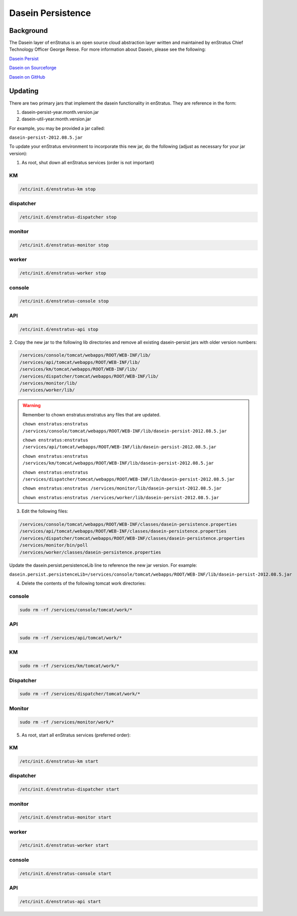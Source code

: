 .. _dasein_persist:

Dasein Persistence
------------------

Background
~~~~~~~~~~

The Dasein layer of enStratus is an open source cloud abstraction layer written and
maintained by enStratus Chief Technology Officer George Reese. For more information about
Dasein, please see the following:


`Dasein Persist <http://sourceforge.net/projects/dasein-persist/>`_

`Dasein on Sourceforge <http://dasein-cloud.sourceforge.net/>`_

`Dasein on GitHub <https://github.com/greese/dasein-cloud>`_

Updating
~~~~~~~~

There are two primary jars that implement the dasein functionality in enStratus. They are
reference in the form:

#. dasein-persist-year.month.version.jar
#. dasein-util-year.month.version.jar

For example, you may be provided a jar called: 

``dasein-persist-2012.08.5.jar``

To update your enStratus environment to incorporate this new jar, do the following (adjust
as necessary for your jar version):

1. As root, shut down all enStratus services (order is not important)

KM
^^

.. code-block:: bash

   /etc/init.d/enstratus-km stop

dispatcher
^^^^^^^^^^

.. code-block:: bash

   /etc/init.d/enstratus-dispatcher stop

monitor
^^^^^^^

.. code-block:: bash

   /etc/init.d/enstratus-monitor stop

worker
^^^^^^

.. code-block:: bash

   /etc/init.d/enstratus-worker stop

console
^^^^^^^

.. code-block:: bash

   /etc/init.d/enstratus-console stop

API
^^^

.. code-block:: bash

   /etc/init.d/enstratus-api stop


2. Copy the new jar to the following lib directories and remove all existing dasein-persist
jars with older version numbers:

.. code-block:: bash

   /services/console/tomcat/webapps/ROOT/WEB-INF/lib/
   /services/api/tomcat/webapps/ROOT/WEB-INF/lib/
   /services/km/tomcat/webapps/ROOT/WEB-INF/lib/
   /services/dispatcher/tomcat/webapps/ROOT/WEB-INF/lib/
   /services/monitor/lib/
   /services/worker/lib/

.. warning:: Remember to chown enstratus:enstratus any files that are updated.

   ``chown enstratus:enstratus /services/console/tomcat/webapps/ROOT/WEB-INF/lib/dasein-persist-2012.08.5.jar``

   ``chown enstratus:enstratus /services/api/tomcat/webapps/ROOT/WEB-INF/lib/dasein-persist-2012.08.5.jar``

   ``chown enstratus:enstratus /services/km/tomcat/webapps/ROOT/WEB-INF/lib/dasein-persist-2012.08.5.jar``

   ``chown enstratus:enstratus /services/dispatcher/tomcat/webapps/ROOT/WEB-INF/lib/dasein-persist-2012.08.5.jar``

   ``chown enstratus:enstratus /services/monitor/lib/dasein-persist-2012.08.5.jar``

   ``chown enstratus:enstratus /services/worker/lib/dasein-persist-2012.08.5.jar``

3. Edit the following files:

.. code-block:: bash

   /services/console/tomcat/webapps/ROOT/WEB-INF/classes/dasein-persistence.properties
   /services/api/tomcat/webapps/ROOT/WEB-INF/classes/dasein-persistence.properties
   /services/dispatcher/tomcat/webapps/ROOT/WEB-INF/classes/dasein-persistence.properties
   /services/monitor/bin/poll
   /services/worker/classes/dasein-persistence.properties

Update the dasein.persist.persistenceLib line to reference the new jar
version. For example:

``dasein.persist.persistenceLib=/services/console/tomcat/webapps/ROOT/WEB-INF/lib/dasein-persist-2012.08.5.jar``

4. Delete the contents of the following tomcat work directories:

console
^^^^^^^

.. code-block:: bash

   sudo rm -rf /services/console/tomcat/work/*

API
^^^

.. code-block:: bash

   sudo rm -rf /services/api/tomcat/work/*

KM
^^

.. code-block:: bash

   sudo rm -rf /services/km/tomcat/work/*

Dispatcher
^^^^^^^^^^

.. code-block:: bash

   sudo rm -rf /services/dispatcher/tomcat/work/*

Monitor
^^^^^^^

.. code-block:: bash

   sudo rm -rf /services/monitor/work/*

5. As root, start all enStratus services (preferred order):

KM
^^

.. code-block:: bash

   /etc/init.d/enstratus-km start

dispatcher
^^^^^^^^^^

.. code-block:: bash

   /etc/init.d/enstratus-dispatcher start

monitor
^^^^^^^

.. code-block:: bash

   /etc/init.d/enstratus-monitor start

worker
^^^^^^

.. code-block:: bash

   /etc/init.d/enstratus-worker start

console
^^^^^^^

.. code-block:: bash

   /etc/init.d/enstratus-console start

API
^^^

.. code-block:: bash

   /etc/init.d/enstratus-api start

